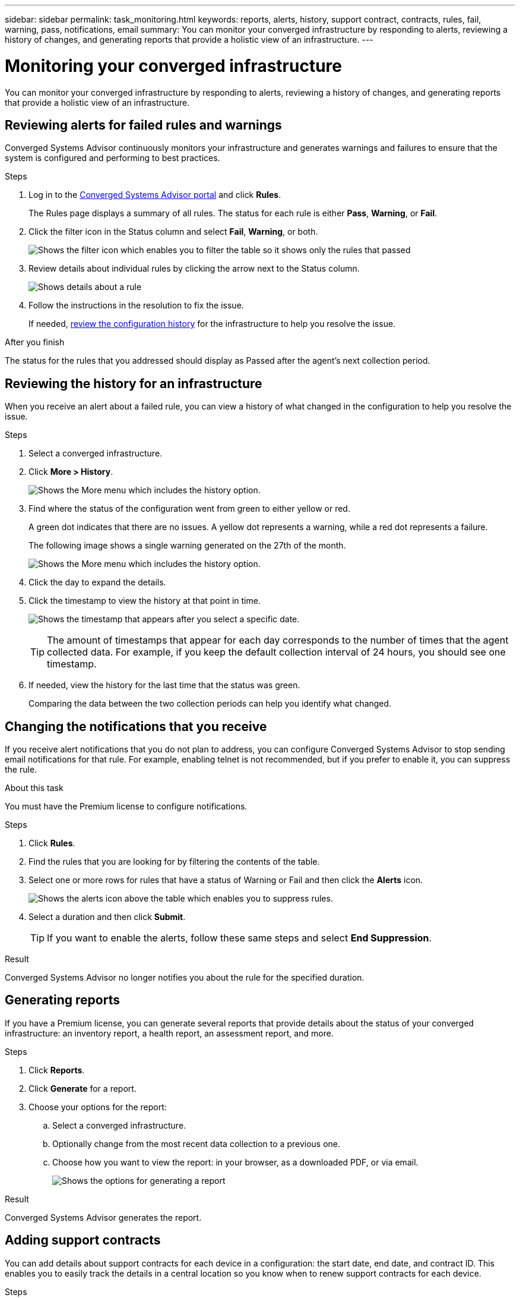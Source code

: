 ---
sidebar: sidebar
permalink: task_monitoring.html
keywords: reports, alerts, history, support contract, contracts, rules, fail, warning, pass, notifications, email
summary: You can monitor your converged infrastructure by responding to alerts, reviewing a history of changes, and generating reports that provide a holistic view of an infrastructure.
---

= Monitoring your converged infrastructure
:toc: macro
:toclevels: 1
:hardbreaks:
:nofooter:
:icons: font
:linkattrs:
:imagesdir: ./media/

[.lead]
You can monitor your converged infrastructure by responding to alerts, reviewing a history of changes, and generating reports that provide a holistic view of an infrastructure.

toc::[]

== Reviewing alerts for failed rules and warnings

Converged Systems Advisor continuously monitors your infrastructure and generates warnings and failures to ensure that the system is configured and performing to best practices.

.Steps

. Log in to the https://csa.netapp.com/[Converged Systems Advisor portal^] and click *Rules*.
+
The Rules page displays a summary of all rules. The status for each rule is either *Pass*, *Warning*, or *Fail*.

. Click the filter icon in the Status column and select *Fail*, *Warning*, or both.
+
image:screenshot_rules_filter.gif[Shows the filter icon which enables you to filter the table so it shows only the rules that passed, failed, or include warnings.]

. Review details about individual rules by clicking the arrow next to the Status column.
+
image:screenshot_rules_information.gif[Shows details about a rule, including the description, impact, and resolution.]

. Follow the instructions in the resolution to fix the issue.
+
If needed, <<Reviewing the history for an infrastructure,review the configuration history>> for the infrastructure to help you resolve the issue.

.After you finish

The status for the rules that you addressed should display as Passed after the agent's next collection period.

== Reviewing the history for an infrastructure

When you receive an alert about a failed rule, you can view a history of what changed in the configuration to help you resolve the issue.

.Steps

. Select a converged infrastructure.

. Click *More > History*.
+
image:screenshot_history_navigation.gif[Shows the More menu which includes the history option.]

. Find where the status of the configuration went from green to either yellow or red.
+
A green dot indicates that there are no issues. A yellow dot represents a warning, while a red dot represents a failure.
+
The following image shows a single warning generated on the 27th of the month.
+
image:screenshot_history_status.gif[Shows the More menu which includes the history option.]
+
. Click the day to expand the details.

. Click the timestamp to view the history at that point in time.
+
image:screenshot_history_timestamp.gif[Shows the timestamp that appears after you select a specific date.]
+
TIP: The amount of timestamps that appear for each day corresponds to the number of times that the agent collected data. For example, if you keep the default collection interval of 24 hours, you should see one timestamp.

. If needed, view the history for the last time that the status was green.
+
Comparing the data between the two collection periods can help you identify what changed.

== Changing the notifications that you receive

If you receive alert notifications that you do not plan to address, you can configure Converged Systems Advisor to stop sending email notifications for that rule. For example, enabling telnet is not recommended, but if you prefer to enable it, you can suppress the rule.

.About this task

You must have the Premium license to configure notifications.

.Steps

. Click *Rules*.

. Find the rules that you are looking for by filtering the contents of the table.

. Select one or more rows for rules that have a status of Warning or Fail and then click the *Alerts* icon.
+
image:screenshot_rules_suppress.gif[Shows the alerts icon above the table which enables you to suppress rules.]

. Select a duration and then click *Submit*.
+
TIP: If you want to enable the alerts, follow these same steps and select *End Suppression*.

.Result

Converged Systems Advisor no longer notifies you about the rule for the specified duration.

== Generating reports

If you have a Premium license, you can generate several reports that provide details about the status of your converged infrastructure: an inventory report, a health report, an assessment report, and more.

.Steps

. Click *Reports*.

. Click *Generate* for a report.

. Choose your options for the report:
.. Select a converged infrastructure.
.. Optionally change from the most recent data collection to a previous one.
.. Choose how you want to view the report: in your browser, as a downloaded PDF, or via email.
+
image:screenshot_reports_generate.gif[Shows the options for generating a report, which includes selecting a converged infrastructure and a snapshot, and then choosing how you want to view it.]

.Result

Converged Systems Advisor generates the report.

== Adding support contracts

You can add details about support contracts for each device in a configuration: the start date, end date, and contract ID. This enables you to easily track the details in a central location so you know when to renew support contracts for each device.

.Steps

. Click *Select a CI* and select the converged infrastructure.

. In the Support Contract widget, click *Edit contract*.

. Select the *Start Date* and *End Date* and enter the *Contract ID*.

. Click *Sumbit*.

. Repeat the steps for each device in the configuration.

.Result

Converged Systems Advisor now displays the support contract details for each device. You can easily see which devices have active and expired support contracts.

image:screenshot_support_contracts.gif[Shows four support contracts: one is expired and the other three are active.]

